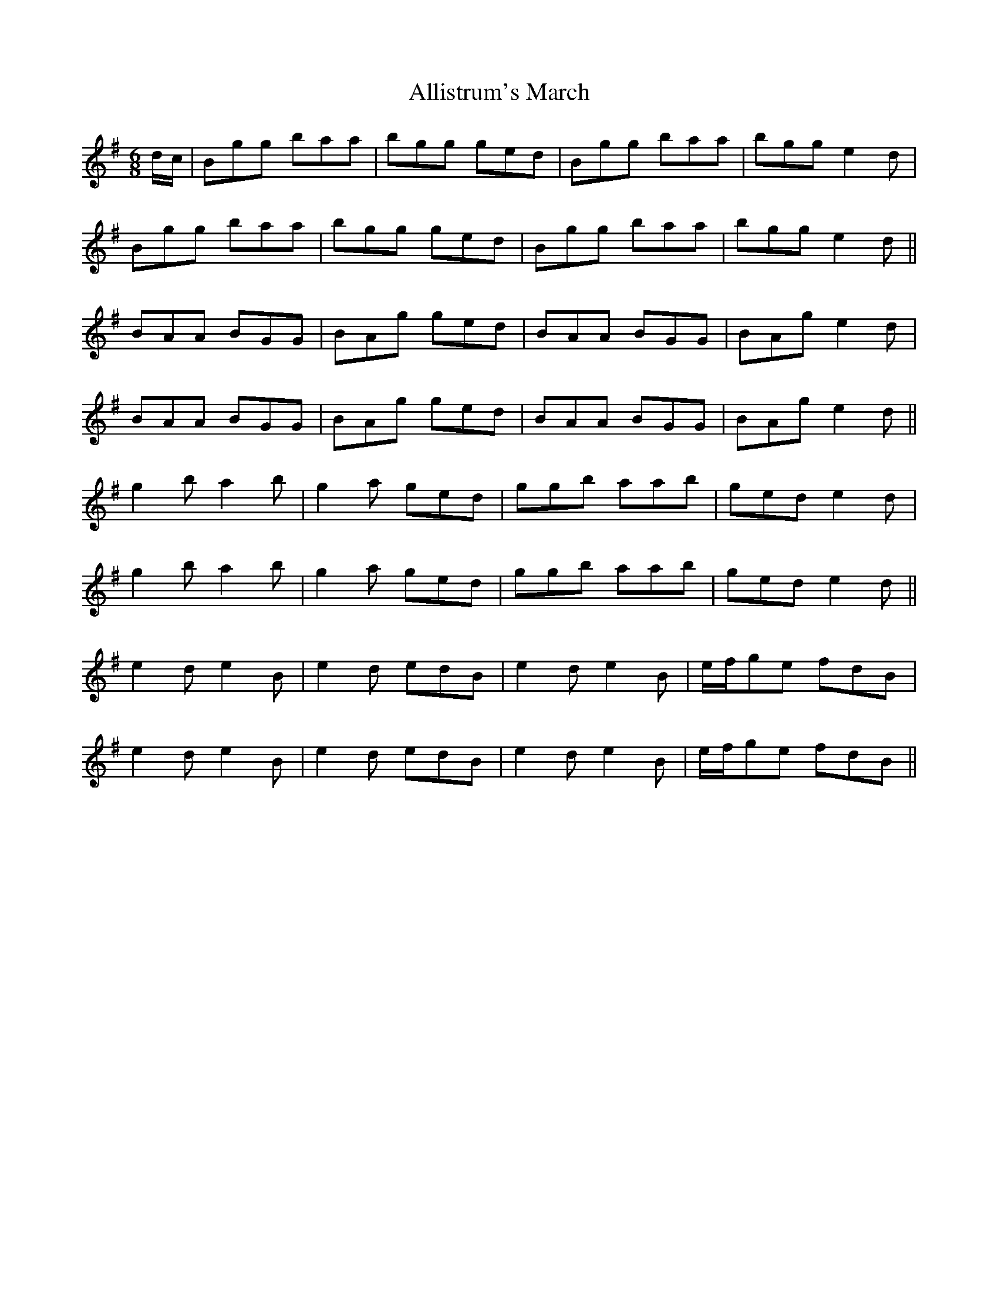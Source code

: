 X: 1003
T: Allistrum's March
R: jig
M: 6/8
K: Gmajor
d/c/|Bgg baa|bgg ged|Bgg baa|bgg e2d|
Bgg baa|bgg ged|Bgg baa|bgg e2d||
BAA BGG|BAg ged|BAA BGG|BAg e2d|
BAA BGG|BAg ged|BAA BGG|BAg e2d||
g2b a2b|g2a ged|ggb aab|ged e2d|
g2b a2b|g2a ged|ggb aab|ged e2d||
e2d e2B|e2d edB|e2d e2B|e/f/ge fdB|
e2d e2B|e2d edB|e2d e2B|e/f/ge fdB||

